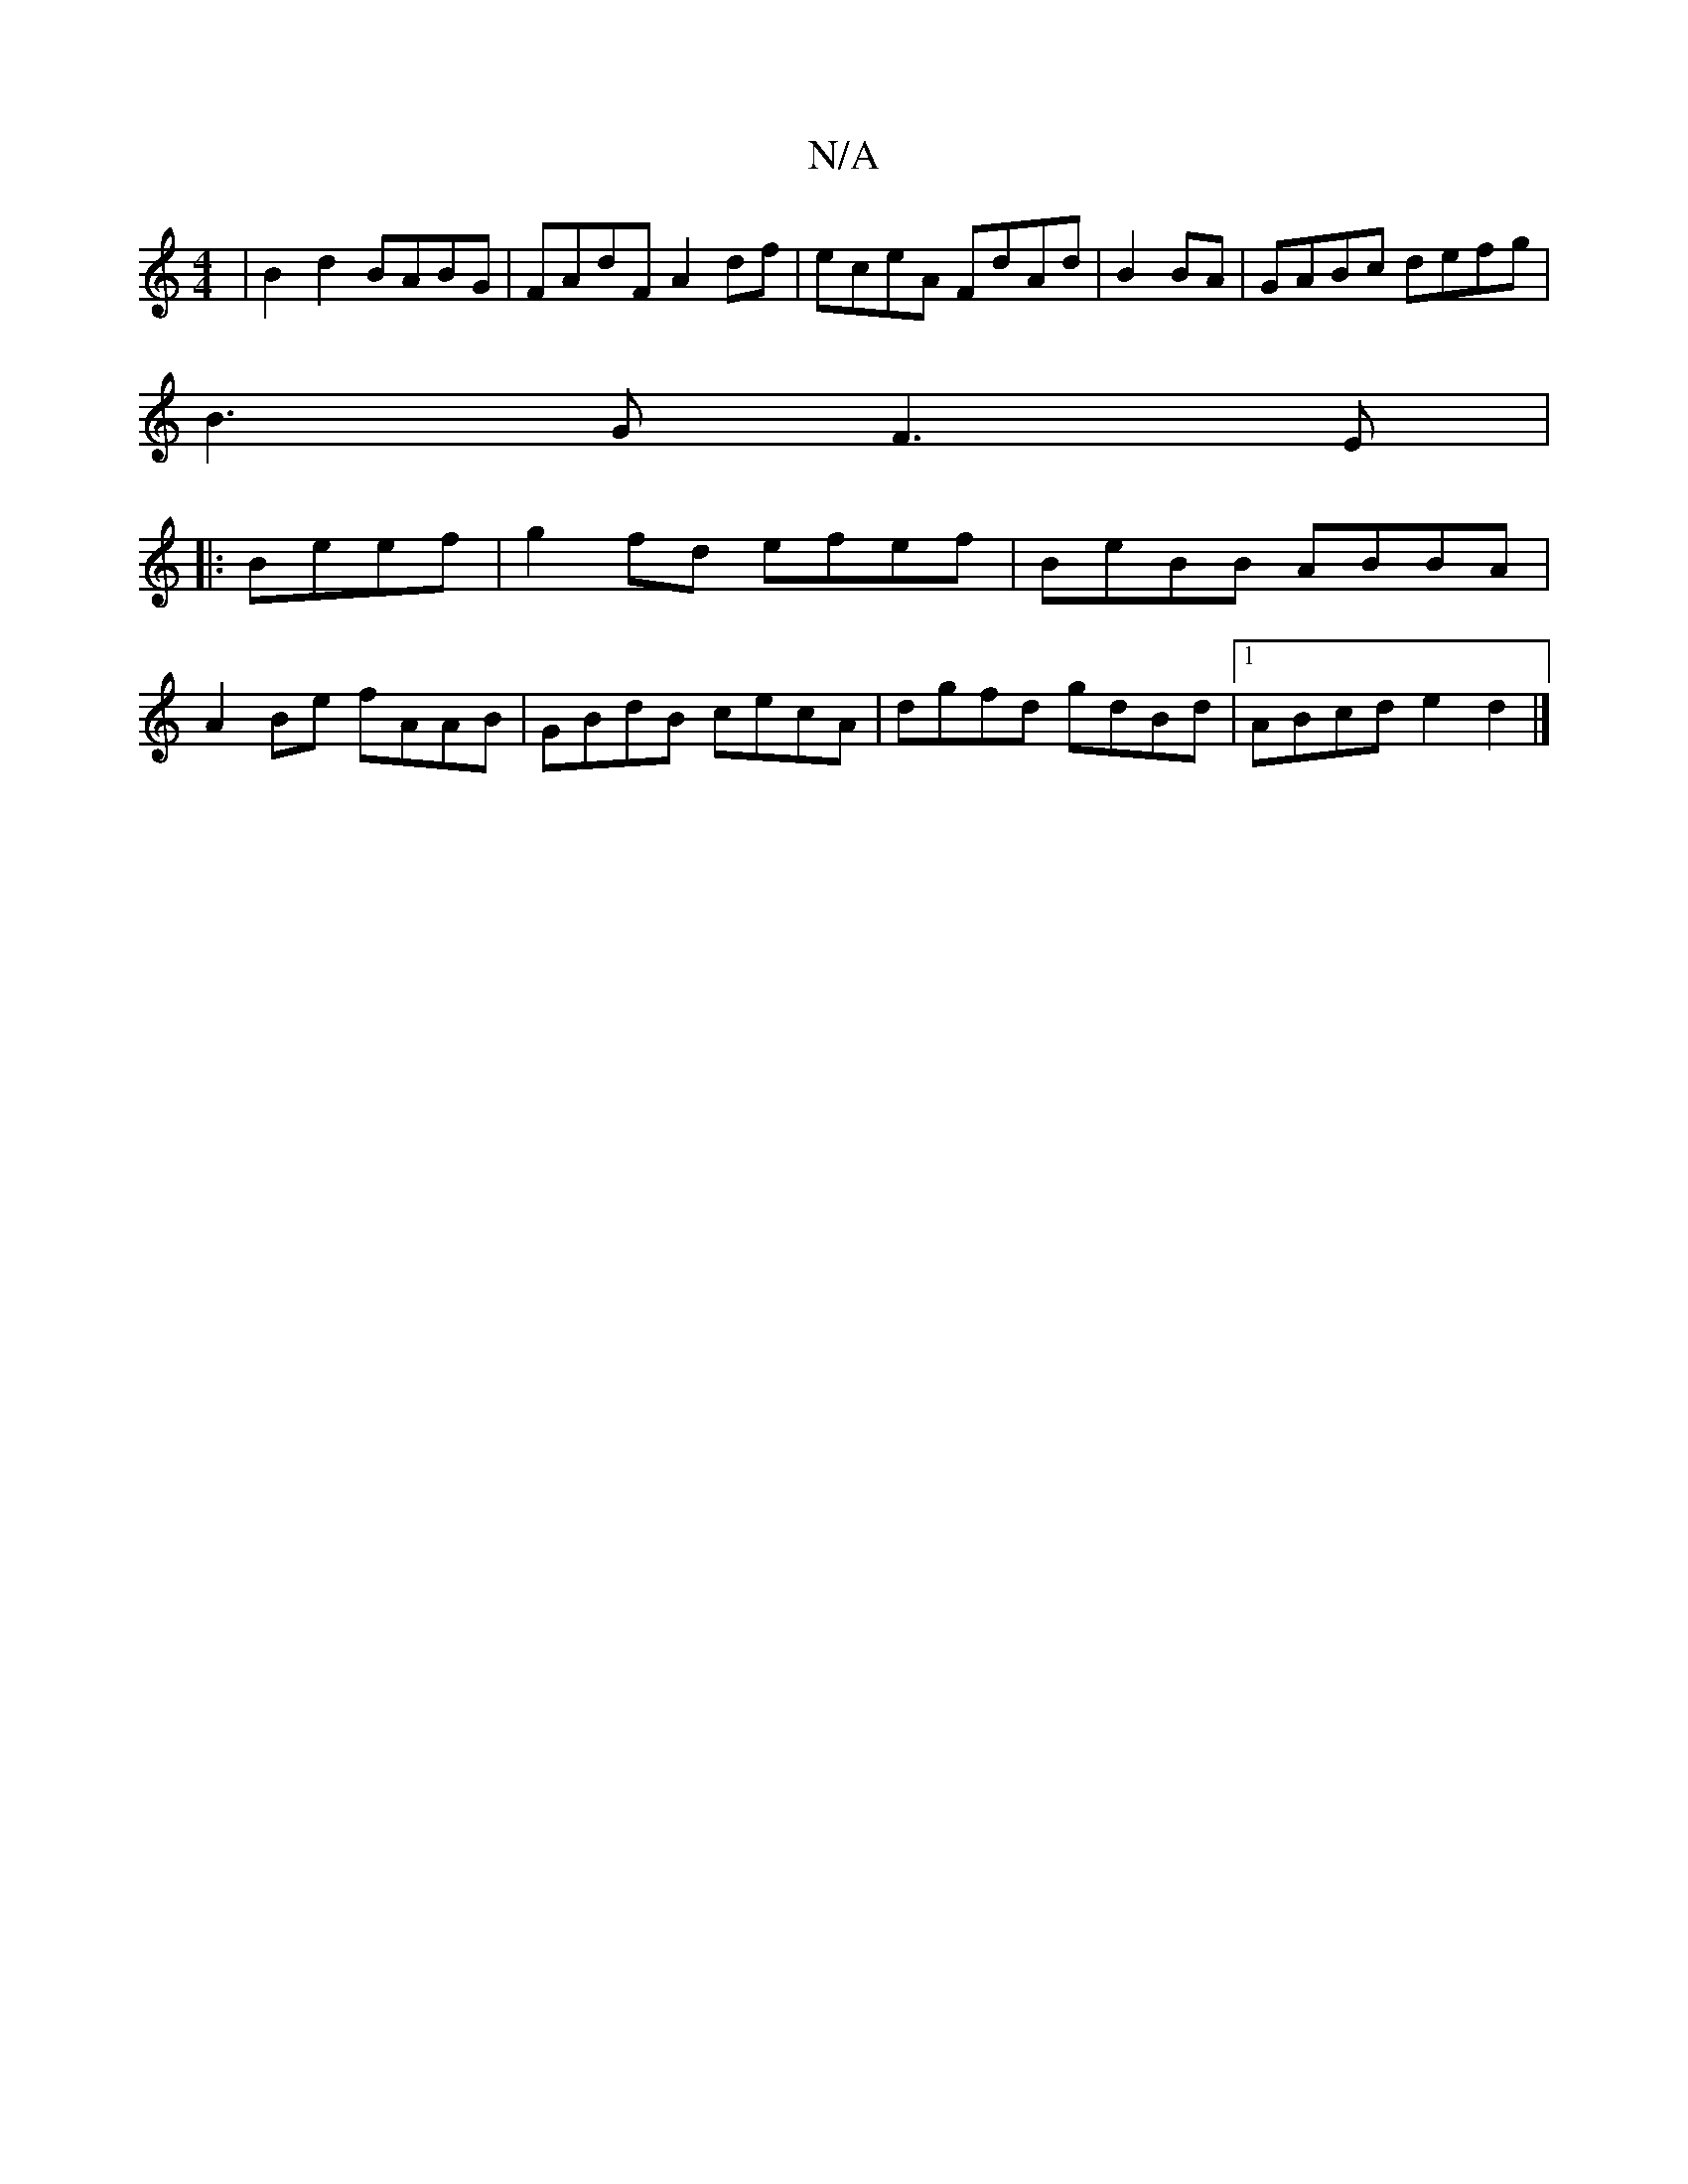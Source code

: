 X:1
T:N/A
M:4/4
R:N/A
K:Cmajor
|B2d2 BABG|FAdF A2df|eceA FdAd|B2BA|GABc defg |
B3G F3E|
|:Beef| g2fd efef|BeBB ABBA|
A2Be fAAB|GBdB cecA| dgfd gdBd|1 ABcd e2d2|]

AFA ~B2A BDB|[1 ~G3 GDE|
Dcd cBc|BAB ABc||
|d2 ~f2 edcA|B2 dB A2BE| 